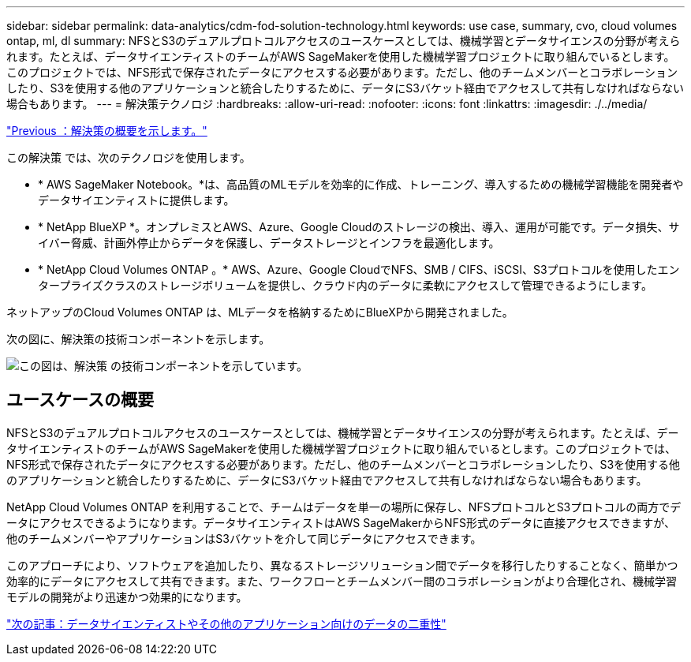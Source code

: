 ---
sidebar: sidebar 
permalink: data-analytics/cdm-fod-solution-technology.html 
keywords: use case, summary, cvo, cloud volumes ontap, ml, dl 
summary: NFSとS3のデュアルプロトコルアクセスのユースケースとしては、機械学習とデータサイエンスの分野が考えられます。たとえば、データサイエンティストのチームがAWS SageMakerを使用した機械学習プロジェクトに取り組んでいるとします。このプロジェクトでは、NFS形式で保存されたデータにアクセスする必要があります。ただし、他のチームメンバーとコラボレーションしたり、S3を使用する他のアプリケーションと統合したりするために、データにS3バケット経由でアクセスして共有しなければならない場合もあります。 
---
= 解決策テクノロジ
:hardbreaks:
:allow-uri-read: 
:nofooter: 
:icons: font
:linkattrs: 
:imagesdir: ./../media/


link:cdm-fod-solution-overview.html["Previous ：解決策の概要を示します。"]

[role="lead"]
この解決策 では、次のテクノロジを使用します。

* * AWS SageMaker Notebook。*は、高品質のMLモデルを効率的に作成、トレーニング、導入するための機械学習機能を開発者やデータサイエンティストに提供します。
* * NetApp BlueXP *。オンプレミスとAWS、Azure、Google Cloudのストレージの検出、導入、運用が可能です。データ損失、サイバー脅威、計画外停止からデータを保護し、データストレージとインフラを最適化します。
* * NetApp Cloud Volumes ONTAP 。* AWS、Azure、Google CloudでNFS、SMB / CIFS、iSCSI、S3プロトコルを使用したエンタープライズクラスのストレージボリュームを提供し、クラウド内のデータに柔軟にアクセスして管理できるようにします。


ネットアップのCloud Volumes ONTAP は、MLデータを格納するためにBlueXPから開発されました。

次の図に、解決策の技術コンポーネントを示します。

image:cdm-fod-image1.png["この図は、解決策 の技術コンポーネントを示しています。"]



== ユースケースの概要

NFSとS3のデュアルプロトコルアクセスのユースケースとしては、機械学習とデータサイエンスの分野が考えられます。たとえば、データサイエンティストのチームがAWS SageMakerを使用した機械学習プロジェクトに取り組んでいるとします。このプロジェクトでは、NFS形式で保存されたデータにアクセスする必要があります。ただし、他のチームメンバーとコラボレーションしたり、S3を使用する他のアプリケーションと統合したりするために、データにS3バケット経由でアクセスして共有しなければならない場合もあります。

NetApp Cloud Volumes ONTAP を利用することで、チームはデータを単一の場所に保存し、NFSプロトコルとS3プロトコルの両方でデータにアクセスできるようになります。データサイエンティストはAWS SageMakerからNFS形式のデータに直接アクセスできますが、他のチームメンバーやアプリケーションはS3バケットを介して同じデータにアクセスできます。

このアプローチにより、ソフトウェアを追加したり、異なるストレージソリューション間でデータを移行したりすることなく、簡単かつ効率的にデータにアクセスして共有できます。また、ワークフローとチームメンバー間のコラボレーションがより合理化され、機械学習モデルの開発がより迅速かつ効果的になります。

link:cdm-fod-data-duality-for-data-scientists-and-other-applications.html["次の記事：データサイエンティストやその他のアプリケーション向けのデータの二重性"]
